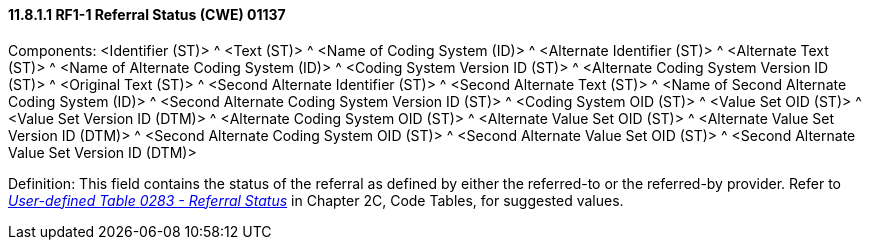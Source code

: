 ==== 11.8.1.1 RF1-1 Referral Status (CWE) 01137

Components: <Identifier (ST)> ^ <Text (ST)> ^ <Name of Coding System (ID)> ^ <Alternate Identifier (ST)> ^ <Alternate Text (ST)> ^ <Name of Alternate Coding System (ID)> ^ <Coding System Version ID (ST)> ^ <Alternate Coding System Version ID (ST)> ^ <Original Text (ST)> ^ <Second Alternate Identifier (ST)> ^ <Second Alternate Text (ST)> ^ <Name of Second Alternate Coding System (ID)> ^ <Second Alternate Coding System Version ID (ST)> ^ <Coding System OID (ST)> ^ <Value Set OID (ST)> ^ <Value Set Version ID (DTM)> ^ <Alternate Coding System OID (ST)> ^ <Alternate Value Set OID (ST)> ^ <Alternate Value Set Version ID (DTM)> ^ <Second Alternate Coding System OID (ST)> ^ <Second Alternate Value Set OID (ST)> ^ <Second Alternate Value Set Version ID (DTM)>

Definition: This field contains the status of the referral as defined by either the referred-to or the referred-by provider. Refer to file:///E:\V2\v2.9%20final%20Nov%20from%20Frank\V29_CH02C_Tables.docx#HL70283[_User-defined Table_ _0283 - Referral Status_] in Chapter 2C, Code Tables, for suggested values.

